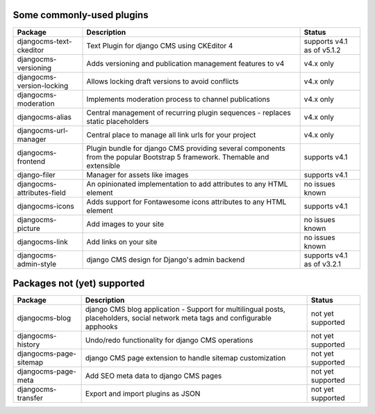 .. _commonly-used-plugins:

##########################
Some commonly-used plugins
##########################

============================= ========================================= ===================
Package                       Description                               Status
============================= ========================================= ===================
djangocms-text-ckeditor       Text Plugin for django CMS using          supports v4.1 as of
                              CKEditor 4                                v5.1.2
----------------------------- ----------------------------------------- -------------------
djangocms-versioning          Adds versioning and publication           v4.x only
                              management features to v4
----------------------------- ----------------------------------------- -------------------
djangocms-version-locking     Allows locking draft versions to avoid    v4.x only
                              conflicts
----------------------------- ----------------------------------------- -------------------
djangocms-moderation          Implements moderation process to channel   v4.x only
                              publications
----------------------------- ----------------------------------------- -------------------
djangocms-alias               Central management of recurring plugin    v4.x only
                              sequences - replaces static placeholders
----------------------------- ----------------------------------------- -------------------
djangocms-url-manager         Central place to manage all link urls     v4.x only
                              for your project
----------------------------- ----------------------------------------- -------------------
djangocms-frontend            Plugin bundle for django CMS providing
                              several components from the popular
                              Bootstrap 5 framework. Themable and
                              extensible                                supports v4.1
----------------------------- ----------------------------------------- -------------------
django-filer                  Manager for assets like images            supports v4.1
----------------------------- ----------------------------------------- -------------------
djangocms-attributes-field    An opinionated implementation to add      no issues known
                              attributes to any HTML element
----------------------------- ----------------------------------------- -------------------
djangocms-icons               Adds support for Fontawesome icons        supports v4.1
                              attributes to any HTML element
----------------------------- ----------------------------------------- -------------------
djangocms-picture             Add images to your site                   no issues known
----------------------------- ----------------------------------------- -------------------
djangocms-link                Add links on your site                    no issues known
----------------------------- ----------------------------------------- -------------------
djangocms-admin-style         django CMS design for Django's admin      supports v4.1 as of
                              backend                                   v3.2.1
============================= ========================================= ===================


############################
Packages not (yet) supported
############################

============================= ========================================= ===================
Package                       Description                               Status
============================= ========================================= ===================
djangocms-blog                django CMS blog application - Support for
                              multilingual posts, placeholders, social
                              network meta tags and configurable
                              apphooks                                  not yet supported
----------------------------- ----------------------------------------- -------------------
djangocms-history             Undo/redo functionality for django CMS
                              operations                                not yet supported
----------------------------- ----------------------------------------- -------------------
djangocms-page-sitemap        django CMS page extension to handle
                              sitemap customization                     not yet supported
----------------------------- ----------------------------------------- -------------------
djangocms-page-meta           Add SEO meta data to django CMS pages     not yet supported
----------------------------- ----------------------------------------- -------------------
djangocms-transfer            Export and import plugins as JSON         not yet supported
============================= ========================================= ===================
